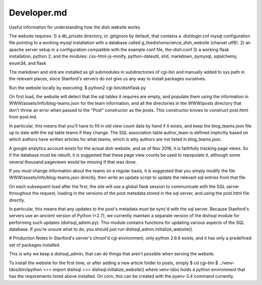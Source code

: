 ************
Developer.md
************

Useful information for understanding how the dish website works.

The website requires:
1) a db_private directory, in .gitignore by default, that contains a
.dishlogin.cnf mysql configuration file pointing to a working mysql installation
with a database called g_thedishonscience_dish_website (charset utf8).
2) an apache server setup in a configuration compatible with the example conf
file, the-dish.conf
3) a working flask installation, python 2, and the modules:
css-html-js-minify,
python-dateutil, xlrd, markdown, pymysql, sqlalchemy, enum34, and flask

The markdown and xlrd are installed as git submodules in subdirectories of
cgi-bin and manually added to sys.path in the relevant places, since Stanford's
servers do not give us any way to install packages ourselves.

Run the website locally by executing:
$ python2 cgi-bin/dishflask.py

On first load, the website will detect that the sql tables it requires are
empty, and populate them using the information in WWW/assets/info/blog-teams.json
for the team information, and all the directories in the WWW/posts directory that
don't throw an error when passed to the "Post" constructor as the posts. This
constructor knows to construct post.html from post.md.

In particular, this means that you'll have to fill in old view count data by
hand if it exists, and keep the blog_teams.json file up to date with the sql
table teams if they change. The SQL association table author_team is defined
implicitly based on which authors have written articles for what teams, which is
why authors are not listed in blog_teams.json.

A google analytics account exists for the actual dish website, and as of Nov
2016, it is faithfully tracking page views. So if the database must be rebuilt,
it is suggested that these page view counts be used to repopulate it, although
some several thousand pageviews would be missing if that was done.

If you must change information about the teams on a regular basis, it is
suggested that you simply modify the file WWW/assets/info/blog-teams.json
directly, then write an update script to update the relevant sql entries
from that file.

On each subsequent load after the first, the site will use a global flask
session to communicate with the SQL server throughout the request, loading in
the versions of the post metadata stored in the sql server, and using the
post.html file directly.

In particular, this means that any updates to the post's metadata *must* be
sync'd with the sql server. Because Stanford's servers use an *ancient* version
of Python (<2.7), we currently maintain a separate version of the dishsql module
for performing such updates (dishsql_admin.py). This module contains functions
for updating various aspects of the SQL database. If you're unsure what to do,
you should just run dishsql_admin.initialize_website().




# Production Notes
In Stanford's server's chroot'd cgi environment, only python 2.6.6 exists, and
it has only a predefined set of packages installed.

This is why we keep a dishsql_admin, that can do things that aren't possible
when serving the website.

To install the website for the first time, or after adding a new article folder
to posts, simply
$ cd cgi-bin
$ ../venv-tdos/bin/ipython
>>> import dishsql
>>> dishsql.initialize_website()
where venv-tdos holds a python environment that has the requirements listed
above installed. On corn, this can be created with the pyenv-3.4 command
currently.
